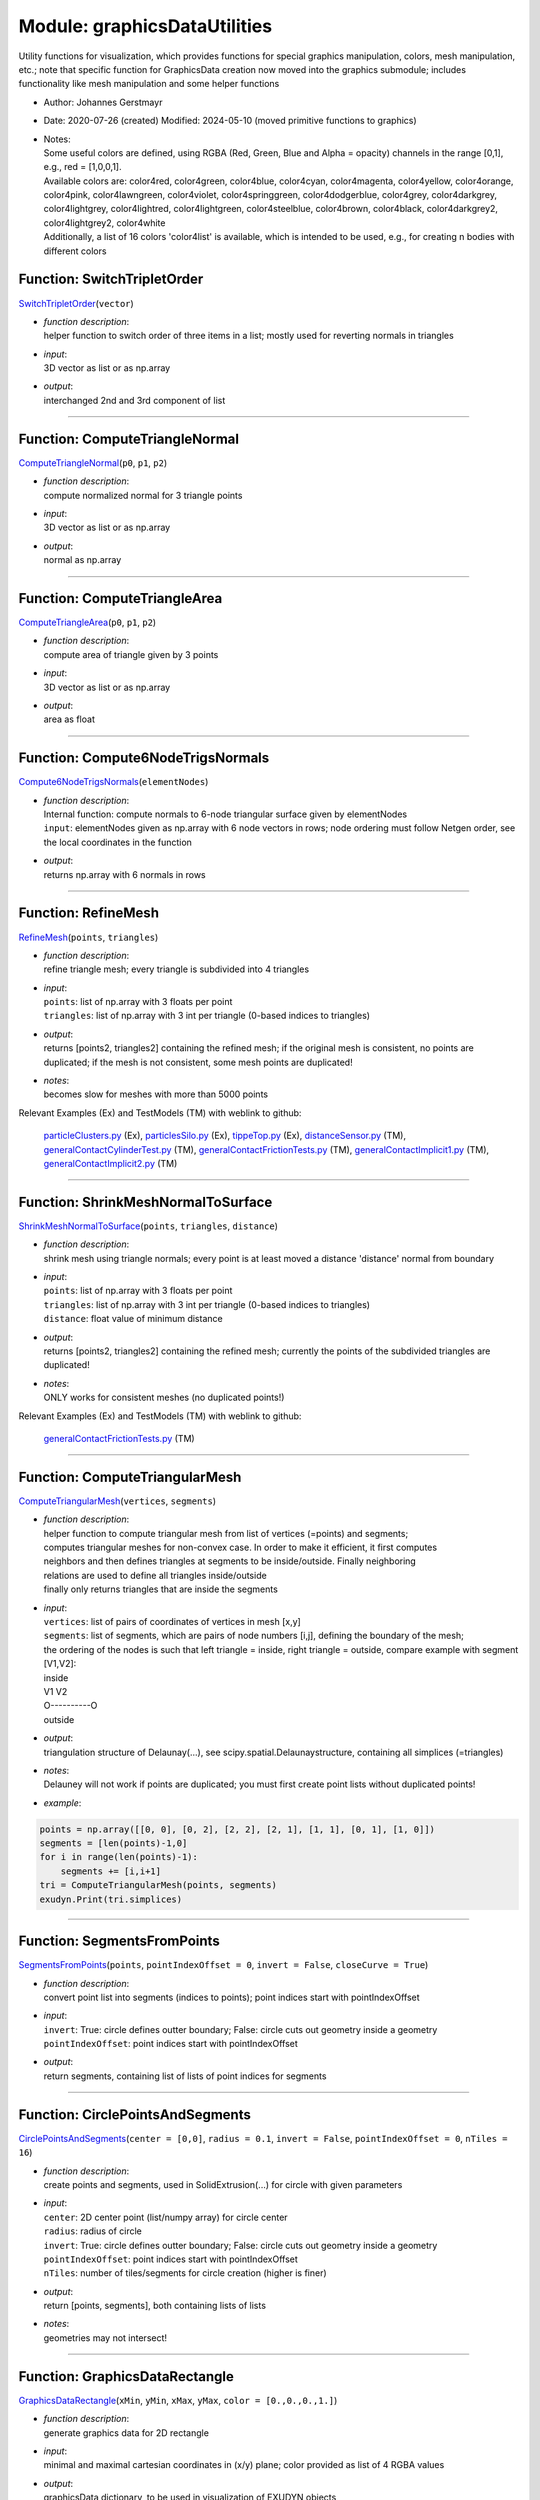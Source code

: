 
.. _sec-module-graphicsdatautilities:

Module: graphicsDataUtilities
=============================

Utility functions for visualization, which provides functions for special graphics manipulation, colors, mesh manipulation, etc.;
note that specific function for GraphicsData creation now moved into the graphics submodule;
includes functionality like mesh manipulation and some helper functions

- Author:    Johannes Gerstmayr 
- Date:      2020-07-26 (created)  Modified: 2024-05-10 (moved primitive functions to graphics) 
- | Notes:
  | Some useful colors are defined, using RGBA (Red, Green, Blue and Alpha = opacity) channels            in the range [0,1], e.g., red = [1,0,0,1].
  | Available colors are: color4red, color4green, color4blue, color4cyan, color4magenta, color4yellow, color4orange, color4pink, color4lawngreen, color4violet, color4springgreen, color4dodgerblue, color4grey, color4darkgrey, color4lightgrey, color4lightred, color4lightgreen, color4steelblue, color4brown, color4black, color4darkgrey2, color4lightgrey2, color4white
  | Additionally, a list of 16 colors 'color4list' is available, which is intended to be used, e.g., for creating n bodies with different colors


.. _sec-graphicsdatautilities-switchtripletorder:

Function: SwitchTripletOrder
^^^^^^^^^^^^^^^^^^^^^^^^^^^^
`SwitchTripletOrder <https://github.com/jgerstmayr/EXUDYN/blob/master/main/pythonDev/exudyn/graphicsDataUtilities.py\#L85>`__\ (\ ``vector``\ )

- | \ *function description*\ :
  | helper function to switch order of three items in a list; mostly used for reverting normals in triangles
- | \ *input*\ :
  | 3D vector as list or as np.array
- | \ *output*\ :
  | interchanged 2nd and 3rd component of list



----


.. _sec-graphicsdatautilities-computetrianglenormal:

Function: ComputeTriangleNormal
^^^^^^^^^^^^^^^^^^^^^^^^^^^^^^^
`ComputeTriangleNormal <https://github.com/jgerstmayr/EXUDYN/blob/master/main/pythonDev/exudyn/graphicsDataUtilities.py\#L95>`__\ (\ ``p0``\ , \ ``p1``\ , \ ``p2``\ )

- | \ *function description*\ :
  | compute normalized normal for 3 triangle points
- | \ *input*\ :
  | 3D vector as list or as np.array
- | \ *output*\ :
  | normal as np.array



----


.. _sec-graphicsdatautilities-computetrianglearea:

Function: ComputeTriangleArea
^^^^^^^^^^^^^^^^^^^^^^^^^^^^^
`ComputeTriangleArea <https://github.com/jgerstmayr/EXUDYN/blob/master/main/pythonDev/exudyn/graphicsDataUtilities.py\#L108>`__\ (\ ``p0``\ , \ ``p1``\ , \ ``p2``\ )

- | \ *function description*\ :
  | compute area of triangle given by 3 points
- | \ *input*\ :
  | 3D vector as list or as np.array
- | \ *output*\ :
  | area as float



----


.. _sec-graphicsdatautilities-compute6nodetrigsnormals:

Function: Compute6NodeTrigsNormals
^^^^^^^^^^^^^^^^^^^^^^^^^^^^^^^^^^
`Compute6NodeTrigsNormals <https://github.com/jgerstmayr/EXUDYN/blob/master/main/pythonDev/exudyn/graphicsDataUtilities.py\#L115>`__\ (\ ``elementNodes``\ )

- | \ *function description*\ :
  | Internal function: compute normals to 6-node triangular surface given by elementNodes
  | \ ``input``\ : elementNodes given as np.array with 6 node vectors in rows; node ordering must follow Netgen order, see the local coordinates in the function
- | \ *output*\ :
  | returns np.array with 6 normals in rows



----


.. _sec-graphicsdatautilities-refinemesh:

Function: RefineMesh
^^^^^^^^^^^^^^^^^^^^
`RefineMesh <https://github.com/jgerstmayr/EXUDYN/blob/master/main/pythonDev/exudyn/graphicsDataUtilities.py\#L186>`__\ (\ ``points``\ , \ ``triangles``\ )

- | \ *function description*\ :
  | refine triangle mesh; every triangle is subdivided into 4 triangles
- | \ *input*\ :
  | \ ``points``\ : list of np.array with 3 floats per point
  | \ ``triangles``\ : list of np.array with 3 int per triangle (0-based indices to triangles)
- | \ *output*\ :
  | returns [points2, triangles2] containing the refined mesh; if the original mesh is consistent, no points are duplicated; if the mesh is not consistent, some mesh points are duplicated!
- | \ *notes*\ :
  | becomes slow for meshes with more than 5000 points

Relevant Examples (Ex) and TestModels (TM) with weblink to github:

    \ `particleClusters.py <https://github.com/jgerstmayr/EXUDYN/blob/master/main/pythonDev/Examples/particleClusters.py>`_\  (Ex), \ `particlesSilo.py <https://github.com/jgerstmayr/EXUDYN/blob/master/main/pythonDev/Examples/particlesSilo.py>`_\  (Ex), \ `tippeTop.py <https://github.com/jgerstmayr/EXUDYN/blob/master/main/pythonDev/Examples/tippeTop.py>`_\  (Ex), \ `distanceSensor.py <https://github.com/jgerstmayr/EXUDYN/blob/master/main/pythonDev/TestModels/distanceSensor.py>`_\  (TM), \ `generalContactCylinderTest.py <https://github.com/jgerstmayr/EXUDYN/blob/master/main/pythonDev/TestModels/generalContactCylinderTest.py>`_\  (TM), \ `generalContactFrictionTests.py <https://github.com/jgerstmayr/EXUDYN/blob/master/main/pythonDev/TestModels/generalContactFrictionTests.py>`_\  (TM), \ `generalContactImplicit1.py <https://github.com/jgerstmayr/EXUDYN/blob/master/main/pythonDev/TestModels/generalContactImplicit1.py>`_\  (TM), \ `generalContactImplicit2.py <https://github.com/jgerstmayr/EXUDYN/blob/master/main/pythonDev/TestModels/generalContactImplicit2.py>`_\  (TM)



----


.. _sec-graphicsdatautilities-shrinkmeshnormaltosurface:

Function: ShrinkMeshNormalToSurface
^^^^^^^^^^^^^^^^^^^^^^^^^^^^^^^^^^^
`ShrinkMeshNormalToSurface <https://github.com/jgerstmayr/EXUDYN/blob/master/main/pythonDev/exudyn/graphicsDataUtilities.py\#L238>`__\ (\ ``points``\ , \ ``triangles``\ , \ ``distance``\ )

- | \ *function description*\ :
  | shrink mesh using triangle normals; every point is at least moved a distance 'distance' normal from boundary
- | \ *input*\ :
  | \ ``points``\ : list of np.array with 3 floats per point
  | \ ``triangles``\ : list of np.array with 3 int per triangle (0-based indices to triangles)
  | \ ``distance``\ : float value of minimum distance
- | \ *output*\ :
  | returns [points2, triangles2] containing the refined mesh; currently the points of the subdivided triangles are duplicated!
- | \ *notes*\ :
  | ONLY works for consistent meshes (no duplicated points!)

Relevant Examples (Ex) and TestModels (TM) with weblink to github:

    \ `generalContactFrictionTests.py <https://github.com/jgerstmayr/EXUDYN/blob/master/main/pythonDev/TestModels/generalContactFrictionTests.py>`_\  (TM)



----


.. _sec-graphicsdatautilities-computetriangularmesh:

Function: ComputeTriangularMesh
^^^^^^^^^^^^^^^^^^^^^^^^^^^^^^^
`ComputeTriangularMesh <https://github.com/jgerstmayr/EXUDYN/blob/master/main/pythonDev/exudyn/graphicsDataUtilities.py\#L286>`__\ (\ ``vertices``\ , \ ``segments``\ )

- | \ *function description*\ :
  | helper function to compute triangular mesh from list of vertices (=points) and segments;
  | computes triangular meshes for non-convex case. In order to make it efficient, it first computes
  | neighbors and then defines triangles at segments to be inside/outside. Finally neighboring
  | relations are used to define all triangles inside/outside
  | finally only returns triangles that are inside the segments
- | \ *input*\ :
  | \ ``vertices``\ : list of pairs of coordinates of vertices in mesh [x,y]
  | \ ``segments``\ : list of segments, which are pairs of node numbers [i,j], defining the boundary of the mesh;
  | the ordering of the nodes is such that left triangle = inside, right triangle = outside, compare example with segment [V1,V2]:

  | inside
  | V1         V2
  | O----------O
  | outside
- | \ *output*\ :
  | triangulation structure of Delaunay(...), see scipy.spatial.Delaunaystructure, containing all simplices (=triangles)
- | \ *notes*\ :
  | Delauney will not work if points are duplicated; you must first create point lists without duplicated points!
- | \ *example*\ :

.. code-block:: python

  points = np.array([[0, 0], [0, 2], [2, 2], [2, 1], [1, 1], [0, 1], [1, 0]])
  segments = [len(points)-1,0]
  for i in range(len(points)-1):
      segments += [i,i+1]
  tri = ComputeTriangularMesh(points, segments)
  exudyn.Print(tri.simplices)




----


.. _sec-graphicsdatautilities-segmentsfrompoints:

Function: SegmentsFromPoints
^^^^^^^^^^^^^^^^^^^^^^^^^^^^
`SegmentsFromPoints <https://github.com/jgerstmayr/EXUDYN/blob/master/main/pythonDev/exudyn/graphicsDataUtilities.py\#L370>`__\ (\ ``points``\ , \ ``pointIndexOffset = 0``\ , \ ``invert = False``\ , \ ``closeCurve = True``\ )

- | \ *function description*\ :
  | convert point list into segments (indices to points); point indices start with pointIndexOffset
- | \ *input*\ :
  | \ ``invert``\ : True: circle defines outter boundary; False: circle cuts out geometry inside a geometry
  | \ ``pointIndexOffset``\ : point indices start with pointIndexOffset
- | \ *output*\ :
  | return segments, containing list of lists of point indices for segments



----


.. _sec-graphicsdatautilities-circlepointsandsegments:

Function: CirclePointsAndSegments
^^^^^^^^^^^^^^^^^^^^^^^^^^^^^^^^^
`CirclePointsAndSegments <https://github.com/jgerstmayr/EXUDYN/blob/master/main/pythonDev/exudyn/graphicsDataUtilities.py\#L397>`__\ (\ ``center = [0,0]``\ , \ ``radius = 0.1``\ , \ ``invert = False``\ , \ ``pointIndexOffset = 0``\ , \ ``nTiles = 16``\ )

- | \ *function description*\ :
  | create points and segments, used in SolidExtrusion(...) for circle with given parameters
- | \ *input*\ :
  | \ ``center``\ : 2D center point (list/numpy array) for circle center
  | \ ``radius``\ : radius of circle
  | \ ``invert``\ : True: circle defines outter boundary; False: circle cuts out geometry inside a geometry
  | \ ``pointIndexOffset``\ : point indices start with pointIndexOffset
  | \ ``nTiles``\ : number of tiles/segments for circle creation (higher is finer)
- | \ *output*\ :
  | return [points, segments], both containing lists of lists
- | \ *notes*\ :
  | geometries may not intersect!



----


.. _sec-graphicsdatautilities-graphicsdatarectangle:

Function: GraphicsDataRectangle
^^^^^^^^^^^^^^^^^^^^^^^^^^^^^^^
`GraphicsDataRectangle <https://github.com/jgerstmayr/EXUDYN/blob/master/main/pythonDev/exudyn/graphicsDataUtilities.py\#L421>`__\ (\ ``xMin``\ , \ ``yMin``\ , \ ``xMax``\ , \ ``yMax``\ , \ ``color = [0.,0.,0.,1.]``\ )

- | \ *function description*\ :
  | generate graphics data for 2D rectangle
- | \ *input*\ :
  | minimal and maximal cartesian coordinates in (x/y) plane; color provided as list of 4 RGBA values
- | \ *output*\ :
  | graphicsData dictionary, to be used in visualization of EXUDYN objects
- | \ *notes*\ :
  | DEPRECATED

Relevant Examples (Ex) and TestModels (TM) with weblink to github:

    \ `ANCFcontactCircle2.py <https://github.com/jgerstmayr/EXUDYN/blob/master/main/pythonDev/Examples/ANCFcontactCircle2.py>`_\  (Ex), \ `ANCFswitchingSlidingJoint2D.py <https://github.com/jgerstmayr/EXUDYN/blob/master/main/pythonDev/Examples/ANCFswitchingSlidingJoint2D.py>`_\  (Ex), \ `lavalRotor2Dtest.py <https://github.com/jgerstmayr/EXUDYN/blob/master/main/pythonDev/Examples/lavalRotor2Dtest.py>`_\  (Ex), \ `particleClusters.py <https://github.com/jgerstmayr/EXUDYN/blob/master/main/pythonDev/Examples/particleClusters.py>`_\  (Ex), \ `particlesTest.py <https://github.com/jgerstmayr/EXUDYN/blob/master/main/pythonDev/Examples/particlesTest.py>`_\  (Ex), \ `ANCFcontactFrictionTest.py <https://github.com/jgerstmayr/EXUDYN/blob/master/main/pythonDev/TestModels/ANCFcontactFrictionTest.py>`_\  (TM), \ `ANCFmovingRigidBodyTest.py <https://github.com/jgerstmayr/EXUDYN/blob/master/main/pythonDev/TestModels/ANCFmovingRigidBodyTest.py>`_\  (TM), \ `ANCFslidingAndALEjointTest.py <https://github.com/jgerstmayr/EXUDYN/blob/master/main/pythonDev/TestModels/ANCFslidingAndALEjointTest.py>`_\  (TM)



----


.. _sec-graphicsdatautilities-graphicsdataorthocubelines:

Function: GraphicsDataOrthoCubeLines
^^^^^^^^^^^^^^^^^^^^^^^^^^^^^^^^^^^^
`GraphicsDataOrthoCubeLines <https://github.com/jgerstmayr/EXUDYN/blob/master/main/pythonDev/exudyn/graphicsDataUtilities.py\#L433>`__\ (\ ``xMin``\ , \ ``yMin``\ , \ ``zMin``\ , \ ``xMax``\ , \ ``yMax``\ , \ ``zMax``\ , \ ``color = [0.,0.,0.,1.]``\ )

- | \ *function description*\ :
  | generate graphics data for orthogonal block drawn with lines
- | \ *input*\ :
  | minimal and maximal cartesian coordinates for orthogonal cube; color provided as list of 4 RGBA values
- | \ *output*\ :
  | graphicsData dictionary, to be used in visualization of EXUDYN objects
- | \ *notes*\ :
  | DEPRECATED

Relevant Examples (Ex) and TestModels (TM) with weblink to github:

    \ `rigid3Dexample.py <https://github.com/jgerstmayr/EXUDYN/blob/master/main/pythonDev/Examples/rigid3Dexample.py>`_\  (Ex), \ `genericJointUserFunctionTest.py <https://github.com/jgerstmayr/EXUDYN/blob/master/main/pythonDev/TestModels/genericJointUserFunctionTest.py>`_\  (TM), \ `rigidBodyCOMtest.py <https://github.com/jgerstmayr/EXUDYN/blob/master/main/pythonDev/TestModels/rigidBodyCOMtest.py>`_\  (TM), \ `sphericalJointTest.py <https://github.com/jgerstmayr/EXUDYN/blob/master/main/pythonDev/TestModels/sphericalJointTest.py>`_\  (TM)

